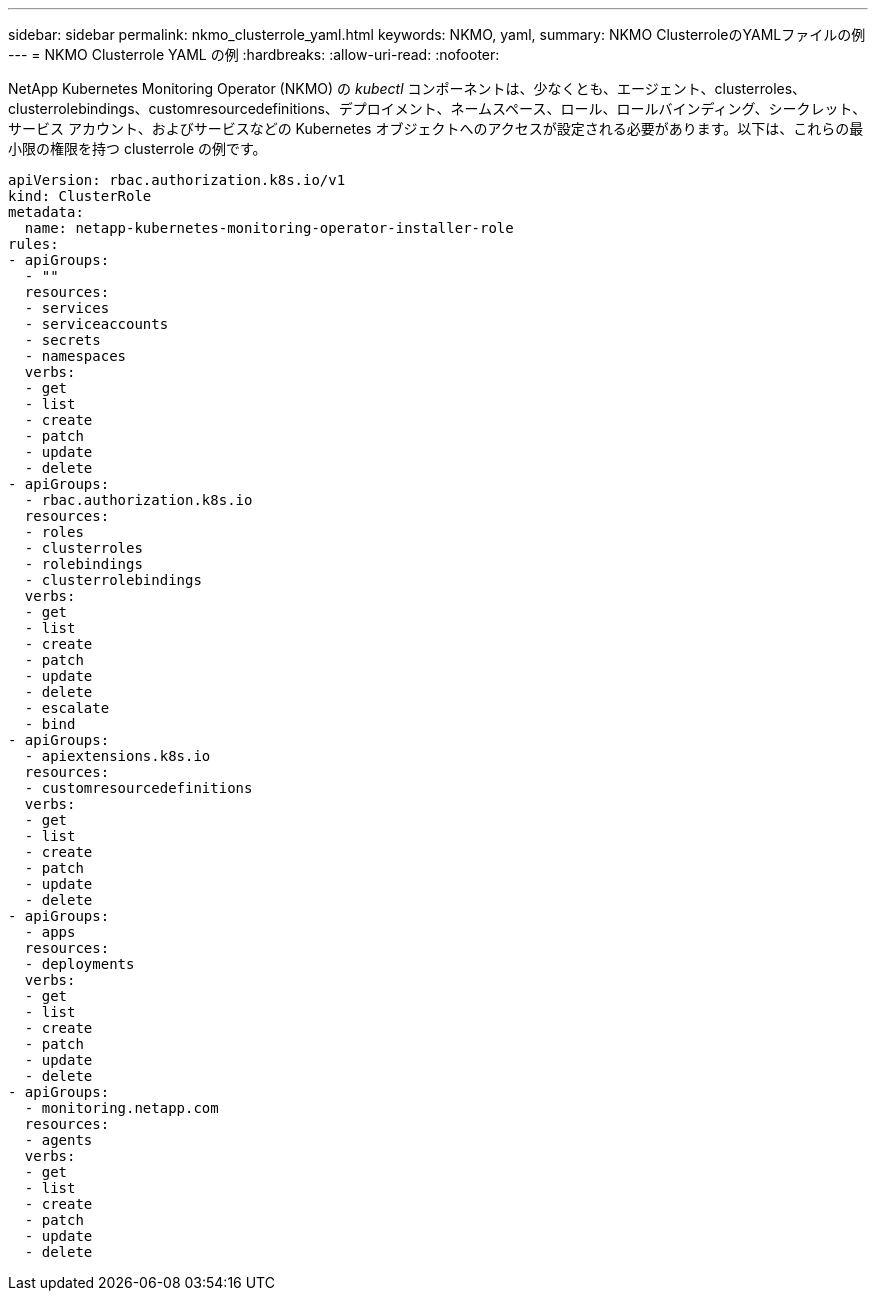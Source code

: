 ---
sidebar: sidebar 
permalink: nkmo_clusterrole_yaml.html 
keywords: NKMO, yaml, 
summary: NKMO ClusterroleのYAMLファイルの例 
---
= NKMO Clusterrole YAML の例
:hardbreaks:
:allow-uri-read: 
:nofooter: 


[role="lead"]
NetApp Kubernetes Monitoring Operator (NKMO) の _kubectl_ コンポーネントは、少なくとも、エージェント、clusterroles、clusterrolebindings、customresourcedefinitions、デプロイメント、ネームスペース、ロール、ロールバインディング、シークレット、サービス アカウント、およびサービスなどの Kubernetes オブジェクトへのアクセスが設定される必要があります。以下は、これらの最小限の権限を持つ clusterrole の例です。

[listing]
----
apiVersion: rbac.authorization.k8s.io/v1
kind: ClusterRole
metadata:
  name: netapp-kubernetes-monitoring-operator-installer-role
rules:
- apiGroups:
  - ""
  resources:
  - services
  - serviceaccounts
  - secrets
  - namespaces
  verbs:
  - get
  - list
  - create
  - patch
  - update
  - delete
- apiGroups:
  - rbac.authorization.k8s.io
  resources:
  - roles
  - clusterroles
  - rolebindings
  - clusterrolebindings
  verbs:
  - get
  - list
  - create
  - patch
  - update
  - delete
  - escalate
  - bind
- apiGroups:
  - apiextensions.k8s.io
  resources:
  - customresourcedefinitions
  verbs:
  - get
  - list
  - create
  - patch
  - update
  - delete
- apiGroups:
  - apps
  resources:
  - deployments
  verbs:
  - get
  - list
  - create
  - patch
  - update
  - delete
- apiGroups:
  - monitoring.netapp.com
  resources:
  - agents
  verbs:
  - get
  - list
  - create
  - patch
  - update
  - delete
----